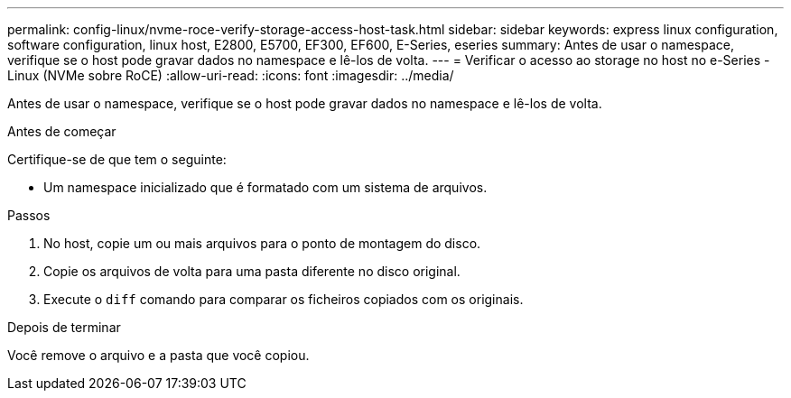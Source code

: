 ---
permalink: config-linux/nvme-roce-verify-storage-access-host-task.html 
sidebar: sidebar 
keywords: express linux configuration, software configuration, linux host, E2800, E5700, EF300, EF600, E-Series, eseries 
summary: Antes de usar o namespace, verifique se o host pode gravar dados no namespace e lê-los de volta. 
---
= Verificar o acesso ao storage no host no e-Series - Linux (NVMe sobre RoCE)
:allow-uri-read: 
:icons: font
:imagesdir: ../media/


[role="lead"]
Antes de usar o namespace, verifique se o host pode gravar dados no namespace e lê-los de volta.

.Antes de começar
Certifique-se de que tem o seguinte:

* Um namespace inicializado que é formatado com um sistema de arquivos.


.Passos
. No host, copie um ou mais arquivos para o ponto de montagem do disco.
. Copie os arquivos de volta para uma pasta diferente no disco original.
. Execute o `diff` comando para comparar os ficheiros copiados com os originais.


.Depois de terminar
Você remove o arquivo e a pasta que você copiou.
